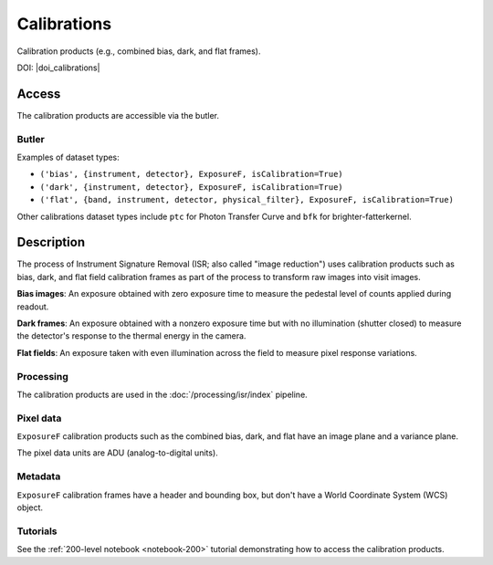 .. _calibrations:

############
Calibrations
############

Calibration products (e.g., combined bias, dark, and flat frames).


DOI: |doi_calibrations|


Access
======

The calibration products are accessible via the butler.

Butler
------

Examples of dataset types:

* ``('bias', {instrument, detector}, ExposureF, isCalibration=True)``
* ``('dark', {instrument, detector}, ExposureF, isCalibration=True)``
* ``('flat', {band, instrument, detector, physical_filter}, ExposureF, isCalibration=True)``

Other calibrations dataset types include ``ptc`` for Photon Transfer Curve and ``bfk`` for brighter-fatterkernel.

Description
===========

The process of Instrument Signature Removal (ISR; also called "image reduction") uses calibration products such as bias, dark, and flat field calibration frames as part of the process to transform raw images into visit images.

**Bias images**: An exposure obtained with zero exposure time to measure the pedestal level of counts applied during readout.

**Dark frames**: An exposure obtained with a nonzero exposure time but with no illumination (shutter closed) to measure the detector's response to the thermal energy in the camera.

**Flat fields**: An exposure taken with even illumination across the field to measure pixel response variations.

Processing
----------

The calibration products are used in the :doc:`/processing/isr/index` pipeline.

Pixel data
----------

``ExposureF`` calibration products such as the combined bias, dark, and flat have an image plane and a variance plane.

The pixel data units are ADU (analog-to-digital units).

Metadata
--------

``ExposureF`` calibration frames have a header and bounding box, but don't have a World Coordinate System (WCS) object.

Tutorials
---------

See the :ref:`200-level notebook <notebook-200>` tutorial demonstrating how to access the calibration products.
